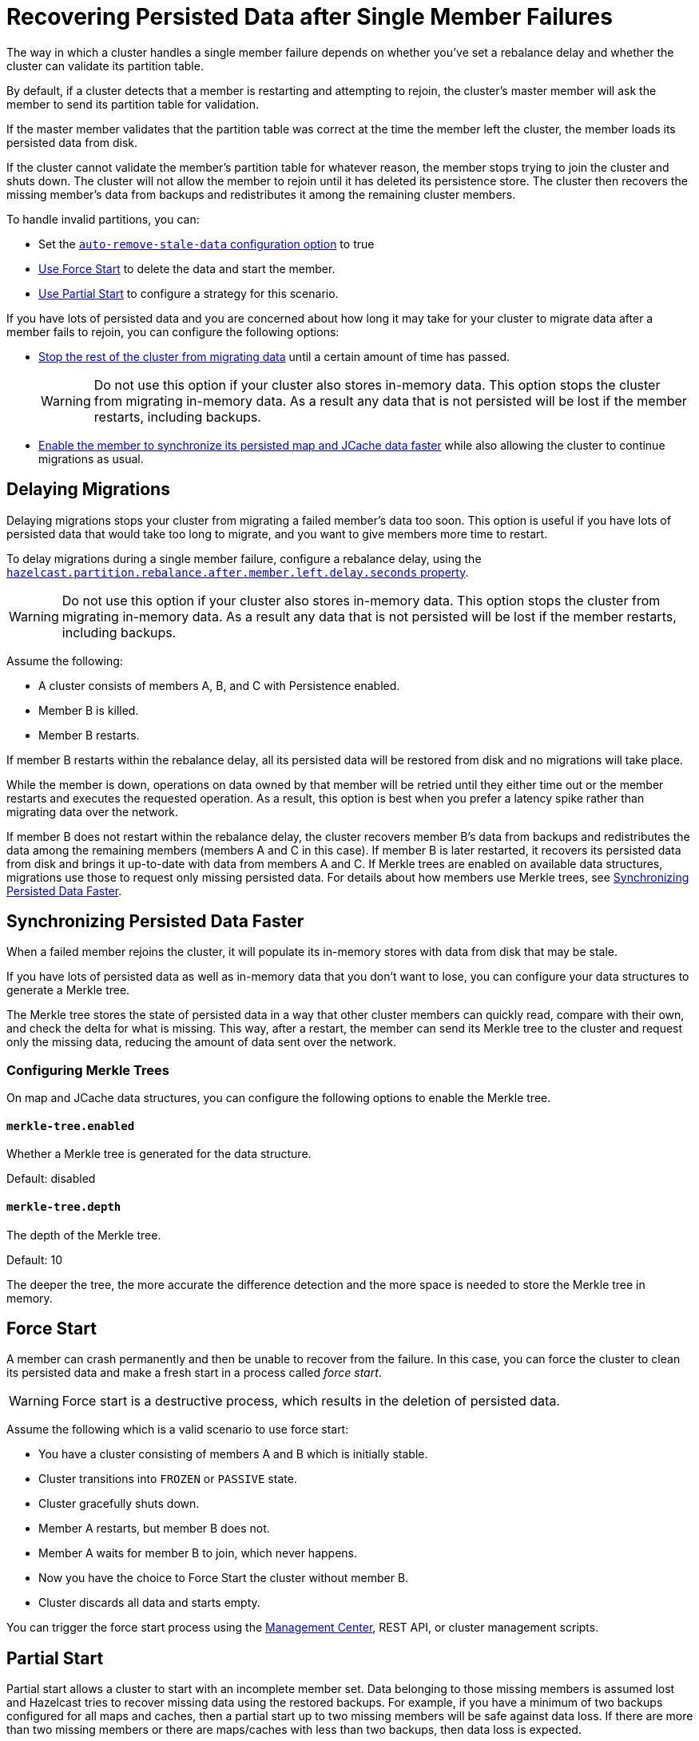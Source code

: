 = Recovering Persisted Data after Single Member Failures
:description: The way in which a cluster handles a single member failure depends on whether you've set a rebalance delay and whether the cluster can validate its partition table.

{description}

By default, if a cluster detects that a member is restarting and attempting to rejoin, the cluster’s master member will ask the member to send its partition table for validation.

If the master member validates that the partition table was correct at the time the member left the cluster, the member loads its persisted data from disk.

If the cluster cannot validate the member's partition table for whatever reason, the member stops trying to join the cluster and shuts down. The cluster will not allow the member to rejoin until it has deleted its persistence store. The cluster then recovers the missing member's data from backups and
redistributes it among the remaining cluster members.

To handle invalid partitions, you can:

- Set the xref:configuring-persistence.adoc#`persistence.auto-remove-stale-data`[`auto-remove-stale-data` configuration option] to true
- <<force-start, Use Force Start>> to delete the data and start the member.
- <<partial-start, Use Partial Start>> to configure a strategy for this scenario.

If you have lots of persisted data and you are concerned about how long it may take for your cluster to migrate data after a member fails to rejoin, you can configure the following options:

- <<delaying-migrations, Stop the rest of the cluster from migrating data>> until a certain amount of time has passed.
+
WARNING: Do not use this option if your cluster also stores in-memory data. This option stops the cluster from migrating in-memory data. As a result any data that is not persisted will be lost if the member restarts, including backups.

- <<synchronzing-persisted-data-faster, Enable the member to synchronize its persisted map and JCache data faster>> while also allowing the cluster to continue migrations as usual.

== Delaying Migrations

Delaying migrations stops your cluster from migrating a failed member's data too soon. This option is useful if you have lots of persisted data that would take too long to migrate, and you want to give members more time to restart.

To delay migrations during a single member failure, configure a rebalance delay, using the xref:ROOT:system-properties.adoc#rebalance-delay[`hazelcast.partition.rebalance.after.member.left.delay.seconds` property].

WARNING: Do not use this option if your cluster also stores in-memory data. This option stops the cluster from migrating in-memory data. As a result any data that is not persisted will be lost if the member restarts, including backups. 

Assume the following:

* A cluster consists of members A, B, and C with Persistence enabled.
* Member B is killed.
* Member B restarts.

If member B restarts within the rebalance delay, all its persisted data will be restored from disk and no migrations will take place.

While the member is down, operations on data owned by that member will be retried until they either time out or the member restarts and executes the requested operation. As a result, this option is best when you prefer a latency spike rather than migrating data over the network.

If member B does not restart within the rebalance delay, the cluster recovers member B's data from backups and
redistributes the data among the remaining members (members A and C
in this case). If member B is later restarted, it recovers its persisted data from disk and brings it up-to-date with data from members A and C. If Merkle trees are enabled on available data structures, migrations use those to request only missing persisted data. For details about how members use Merkle trees, see <<synchronizing-persisted-data-faster, Synchronizing Persisted Data Faster>>.

== Synchronizing Persisted Data Faster

When a failed member rejoins the cluster, it will populate its in-memory stores with data from disk that may be stale.

If you have lots of persisted data as well as in-memory data that you don't want to lose, you can configure your data structures to generate a Merkle tree.

The Merkle tree stores the state of persisted data in a way that other cluster members can quickly read, compare with their own, and check the delta for what is missing. This way, after a restart, the member can send its Merkle tree to the cluster and request only the missing data, reducing the amount of data sent over the network.

=== Configuring Merkle Trees

On map and JCache data structures, you can configure the following options to enable the Merkle tree.

==== `merkle-tree.enabled`

Whether a Merkle tree is generated for the data structure.

Default: disabled

==== `merkle-tree.depth`

The depth of the Merkle tree.

Default: 10

The deeper the tree, the more accurate the difference detection and the more space is needed to store the Merkle tree in memory.

== Force Start

A member can crash permanently and then be unable to recover from the failure.
In this case, you can force the cluster
to clean its persisted data and make a fresh start in a process called _force start_.

WARNING: Force start is a destructive process, which results
in the deletion of persisted data.

Assume the following which is a valid scenario to use force start:

* You have a cluster consisting of members A and B which is initially stable.
* Cluster transitions into `FROZEN` or `PASSIVE` state.
* Cluster gracefully shuts down.
* Member A restarts, but member B does not.
* Member A waits for member B to join, which never happens.
* Now you have the choice to Force Start the cluster without member B.
* Cluster discards all data and starts empty.

You can trigger the force start process using the xref:{page-latest-supported-mc}@management-center:monitor-imdg:cluster-administration.adoc#hot-restart[Management Center],
REST API, or cluster management scripts.

== Partial Start

Partial start allows a cluster to start with an incomplete member set.
Data belonging to those missing members is assumed lost and Hazelcast tries
to recover missing data using the restored backups. For example, if you have a
minimum of two backups configured for all maps and caches, then a partial start
up to two missing members will be safe against data loss. If there are more
than two missing members or there are maps/caches with less than two backups,
then data loss is expected.

Partial start is controlled by the xref:configuring-persistence.adoc#'persistence.cluster-data-recovery-policy`[`cluster-data-recovery-policy` configuration
option] and is not allowed by default. To enable partial start, one of the
configuration values xref:configuring-persistence.adoc#'persistence.cluster-data-recovery-policy`[`PARTIAL_RECOVERY_MOST_RECENT` or `PARTIAL_RECOVERY_MOST_COMPLETE`
should be set].

When partial start is enabled, Hazelcast can perform a partial start
automatically or manually, in cases where some members are unable to restart
successfully. Partial start proceeds automatically when some members fail to
start and join to the cluster in `validation-timeout-seconds`. After the
`validation-timeout-seconds` duration is passed, Persistence chooses to perform
partial start with the members present in the cluster. Moreover, partial start can
be requested manually using the
xref:{page-latest-supported-mc}@management-center:monitor-imdg:cluster-administration.adoc#hot-restart[Management Center],
xref:management:cluster-utilities.adoc#using-rest-api-for-cluster-management[REST API] and xref:management:cluster-utilities.adoc#example-usages-for-cluster-sh[cluster management scripts]
before the `validation-timeout-seconds` duration passes.

The other situation to decide to perform a partial start is failures during
the data load phase. When Hazelcast learns data load result of all members which
have passed the validation step, it automatically performs a partial start with
the ones which have successfully restored their data. Please note that
partial start does not expect every member to succeed in the data load step.
It completes the process when it learns data load result for every member and
there is at least one member which has successfully restored its data.
Relatedly, if it cannot learn data load result of all members before `data-load-timeout-seconds`
duration, it proceeds with the ones which have already completed the data load process.

Selection of members to perform partial start among live members is done
according to the `cluster-data-recovery-policy` configuration.
Set of members which are not selected by the `cluster-data-recovery-policy`
are called `Excluded members` and they are instructed to perform <<force-start, force start>>.
Excluded members are allowed to join cluster only when they clean their
data and make a fresh-new start. This is a completely automatic
process. For instance, if you start the missing members after partial start
is completed, they clean their data and join the cluster.

Please note that partial start is a destructive process. Once it is completed,
it cannot be repeated with a new configuration. For this reason, one may need
to perform the partial start process manually. Automatic behavior of partial start
relies on `validation-timeout-seconds` and `data-load-timeout-seconds` configuration
values. If you need to control the process manually, `validation-timeout-seconds` and
`data-load-timeout-seconds` properties can be set to very big values so that
Hazelcast cannot make progress on timeouts automatically. Then, the overall
process can be managed manually via aforementioned methods, i.e.,
Management Center, REST API and cluster management scripts.